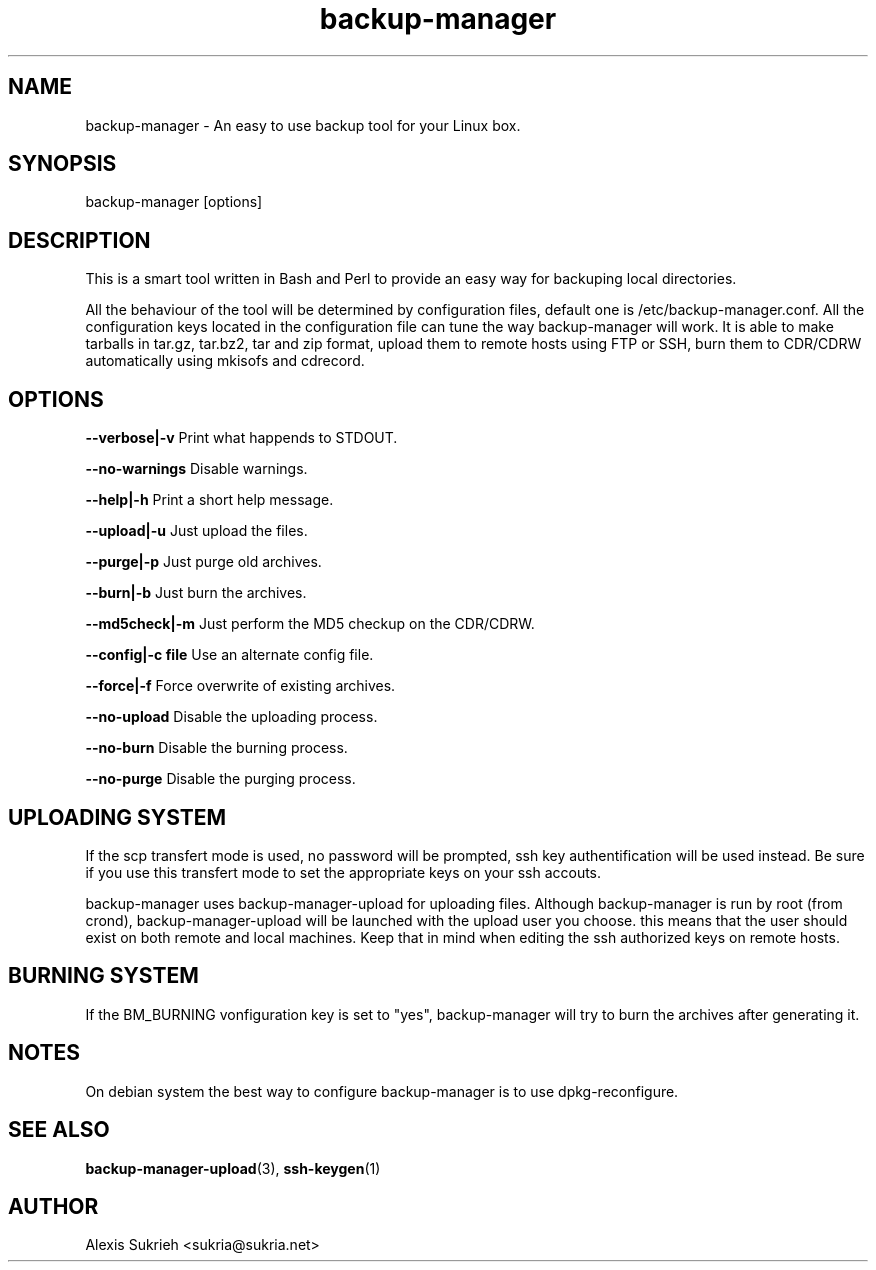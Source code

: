 .TH backup-manager
.SH NAME
backup-manager - An easy to use backup tool for your Linux box.
.SH SYNOPSIS
  backup-manager [options]
.SH DESCRIPTION
This is a smart tool written in Bash and Perl to provide an easy way for 
backuping local directories.
.P
All the behaviour of the tool will be determined by configuration files, 
default one is /etc/backup-manager.conf.
All the configuration keys located in the configuration file can tune the
way backup-manager will work.
It is able to make tarballs in tar.gz, tar.bz2, tar and zip format, upload
them to remote hosts using FTP or SSH, burn them to CDR/CDRW automatically
using mkisofs and cdrecord.
.SH OPTIONS
.P
.B --verbose|-v 
Print what happends to STDOUT.
.P
.B --no-warnings
Disable warnings.
.P
.B --help|-h 
Print a short help message.
.P
.B --upload|-u
Just upload the files.
.P
.B --purge|-p
Just purge old archives.
.P 
.B --burn|-b 
Just burn the archives.
.P
.B --md5check|-m
Just perform the MD5 checkup on the CDR/CDRW.
.P
.B --config|-c file
Use an alternate config file.
.P
.B --force|-f
Force overwrite of existing archives.
.P
.B --no-upload
Disable the uploading process.
.P
.B --no-burn
Disable the burning process.
.P
.B --no-purge
Disable the purging process.
.SH UPLOADING SYSTEM
If the scp transfert mode is used, no password will be prompted, ssh key
authentification will be used instead. Be sure if you use this transfert
mode to set the appropriate keys on your ssh accouts.
.P
backup-manager uses backup-manager-upload for uploading files.
Although backup-manager is run by root (from crond), backup-manager-upload
will be launched with the upload user you choose. this means that the user 
should exist on both remote and local machines.
Keep that in mind when editing the ssh authorized keys on remote hosts.
.SH BURNING SYSTEM
If the BM_BURNING vonfiguration key is set to "yes", backup-manager
will try to burn the archives after generating it. 
.SH NOTES
On debian system the best way to configure backup-manager is to use dpkg-reconfigure.
.SH SEE ALSO
.BR backup-manager-upload (3),
.BR ssh-keygen (1)
.SH AUTHOR
Alexis Sukrieh <sukria@sukria.net>
